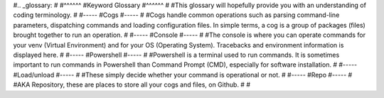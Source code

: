 #.. _glossary:
#
#^^^^^^
#Keyword Glossary
#^^^^^^
#
#This glossary will hopefully provide you with an understanding of coding terminology.
#
#-----
#Cogs
#-----
#
#Cogs handle common operations such as parsing command-line parameters, dispatching commands and loading configuration files. In simple terms, a cog is a group of packages (files) brought together to run an operation.
#
#-----
#Console
#-----
#
#The console is where you can operate commands for your venv (Virtual Environment) and for your OS (Operating System). Tracebacks and environment information is displayed here. 
#
#-----
#Powershell
#-----
#
#Powershell is a terminal used to run commands. It is sometimes important to run commands in Powershell than Command Prompt (CMD), especially for software installation.
#
#-----
#Load/unload
#-----
#
#These simply decide whether your command is operational or not.
#
#-----
#Repo
#-----
#
#AKA Repository, these are places to store all your cogs and files, on Github. 
#
#
